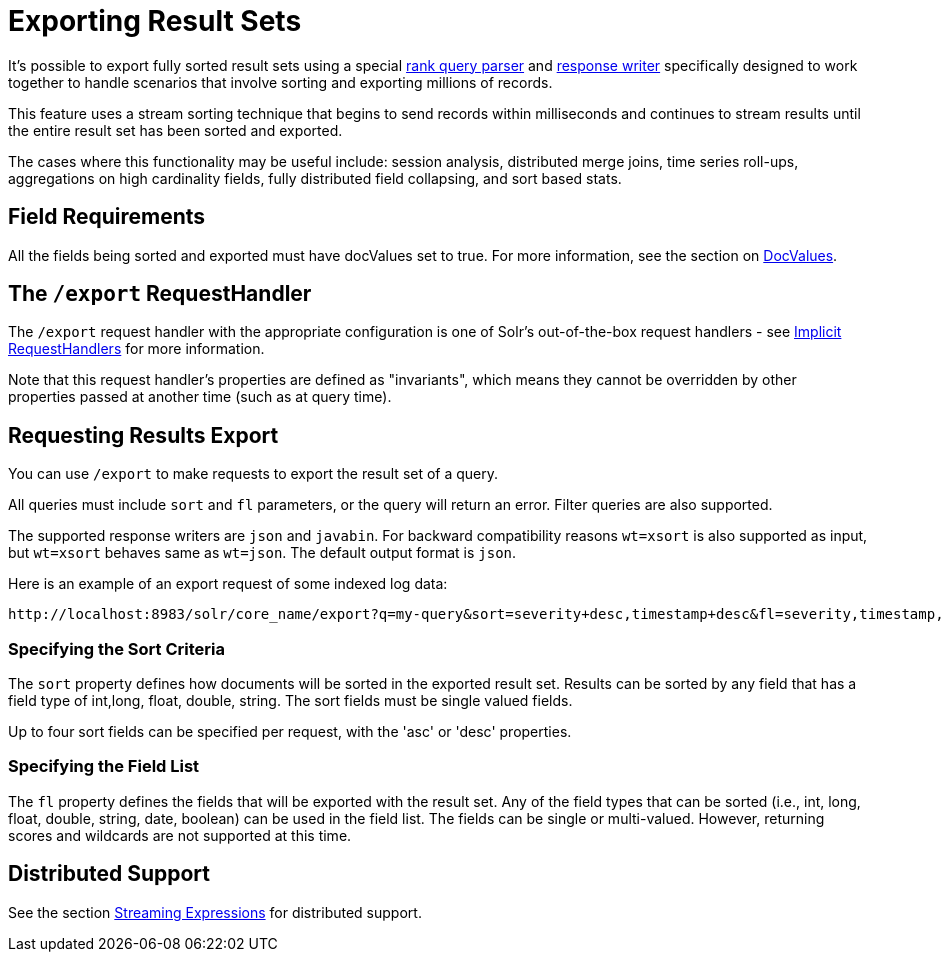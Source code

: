 = Exporting Result Sets
:page-shortname: exporting-result-sets
:page-permalink: exporting-result-sets.html


It's possible to export fully sorted result sets using a special <<query-re-ranking.adoc#query-re-ranking,rank query parser>> and <<response-writers.adoc#response-writers,response writer>> specifically designed to work together to handle scenarios that involve sorting and exporting millions of records.

This feature uses a stream sorting technique that begins to send records within milliseconds and continues to stream results until the entire result set has been sorted and exported.

The cases where this functionality may be useful include: session analysis, distributed merge joins, time series roll-ups, aggregations on high cardinality fields, fully distributed field collapsing, and sort based stats.

[[ExportingResultSets-FieldRequirements]]
== Field Requirements

All the fields being sorted and exported must have docValues set to true. For more information, see the section on <<docvalues.adoc#docvalues,DocValues>>.

[[ExportingResultSets-The_exportRequestHandler]]
== The `/export` RequestHandler

The `/export` request handler with the appropriate configuration is one of Solr's out-of-the-box request handlers - see <<implicit-requesthandlers.adoc#implicit-requesthandlers,Implicit RequestHandlers>> for more information.

Note that this request handler's properties are defined as "invariants", which means they cannot be overridden by other properties passed at another time (such as at query time).

[[ExportingResultSets-RequestingResultsExport]]
== Requesting Results Export

You can use `/export` to make requests to export the result set of a query.

All queries must include `sort` and `fl` parameters, or the query will return an error. Filter queries are also supported.

The supported response writers are `json` and `javabin`. For backward compatibility reasons `wt=xsort` is also supported as input, but `wt=xsort` behaves same as `wt=json`. The default output format is `json`.

Here is an example of an export request of some indexed log data:

[source]
----
http://localhost:8983/solr/core_name/export?q=my-query&sort=severity+desc,timestamp+desc&fl=severity,timestamp,msg
----

[[ExportingResultSets-SpecifyingtheSortCriteria]]
=== Specifying the Sort Criteria

The `sort` property defines how documents will be sorted in the exported result set. Results can be sorted by any field that has a field type of int,long, float, double, string. The sort fields must be single valued fields.

Up to four sort fields can be specified per request, with the 'asc' or 'desc' properties.

[[ExportingResultSets-SpecifyingtheFieldList]]
=== Specifying the Field List

The `fl` property defines the fields that will be exported with the result set. Any of the field types that can be sorted (i.e., int, long, float, double, string, date, boolean) can be used in the field list. The fields can be single or multi-valued. However, returning scores and wildcards are not supported at this time.

[[ExportingResultSets-DistributedSupport]]
== Distributed Support

See the section <<streaming-expressions.adoc#streaming-expressions,Streaming Expressions>> for distributed support.
